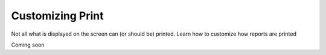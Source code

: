 Customizing Print
=================

Not all what is displayed on the screen can (or should be) printed.
Learn how to customize how reports are printed

Coming soon
